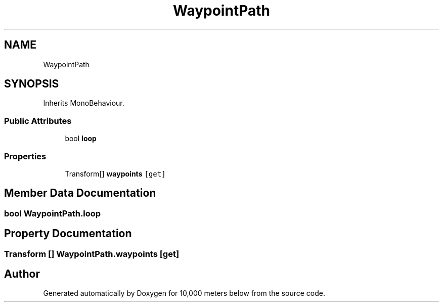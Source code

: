 .TH "WaypointPath" 3 "Sun Dec 12 2021" "10,000 meters below" \" -*- nroff -*-
.ad l
.nh
.SH NAME
WaypointPath
.SH SYNOPSIS
.br
.PP
.PP
Inherits MonoBehaviour\&.
.SS "Public Attributes"

.in +1c
.ti -1c
.RI "bool \fBloop\fP"
.br
.in -1c
.SS "Properties"

.in +1c
.ti -1c
.RI "Transform[] \fBwaypoints\fP\fC [get]\fP"
.br
.in -1c
.SH "Member Data Documentation"
.PP 
.SS "bool WaypointPath\&.loop"

.SH "Property Documentation"
.PP 
.SS "Transform [] WaypointPath\&.waypoints\fC [get]\fP"


.SH "Author"
.PP 
Generated automatically by Doxygen for 10,000 meters below from the source code\&.
